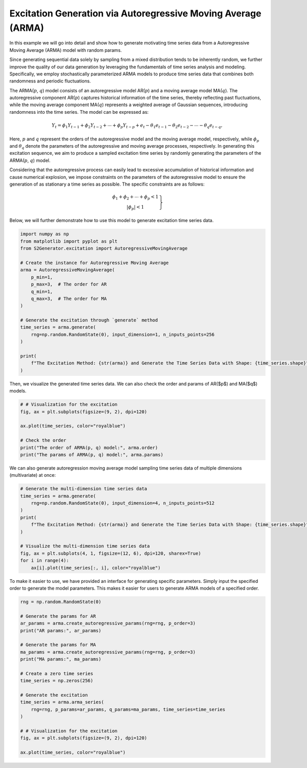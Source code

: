 
.. DO NOT EDIT.
.. THIS FILE WAS AUTOMATICALLY GENERATED BY SPHINX-GALLERY.
.. TO MAKE CHANGES, EDIT THE SOURCE PYTHON FILE:
.. "auto_examples\5-arma.py"
.. LINE NUMBERS ARE GIVEN BELOW.

.. only:: html

    .. note::
        :class: sphx-glr-download-link-note

        :ref:`Go to the end <sphx_glr_download_auto_examples_5-arma.py>`
        to download the full example code.

.. rst-class:: sphx-glr-example-title

.. _sphx_glr_auto_examples_5-arma.py:


Excitation Generation via Autoregressive Moving Average (ARMA)
=====================================================================

In this example we will go into detail and show how to generate motivating time series data from a Autoregressive Moving Average (ARMA) model with random params.

Since generating sequential data solely by sampling from a mixed distribution tends to be inherently random, we further improve the quality of our data generation by leveraging the fundamentals of time series analysis and modeling. Specifically, we employ stochastically parameterized ARMA models to produce time series data that combines both randomness and periodic fluctuations.

The ARMA(:math:`p`, :math:`q`) model consists of an autoregressive model AR(:math:`p`) and a moving average model MA(:math:`q`). The autoregressive component AR(:math:`p`) captures historical information of the time series, thereby reflecting past fluctuations, while the moving average component MA(:math:`q`) represents a weighted average of Gaussian sequences, introducing randomness into the time series. The model can be expressed as:

.. math::
   {{Y}_{t}}={{\phi }_{1}}{{Y}_{t-1}}+{{\phi }_{2}}{{Y}_{t-2}}+\cdots +{{\phi }_{p}}{{Y}_{t-p}}+{{e}_{t}}-{{\theta }_{1}}{{e}_{t-1}}-{{\theta }_{2}}{{e}_{t-2}}-\cdots -{{\theta }_{q}}{{e}_{t-q}},

Here, :math:`p` and :math:`q` represent the orders of the autoregressive model and the moving average model, respectively, while :math:`\phi_p` and :math:`\theta_q` denote the parameters of the autoregressive and moving average processes, respectively. In generating this excitation sequence, we aim to produce a sampled excitation time series by randomly generating the parameters of the ARMA(:math:`p`, :math:`q`) model.

Considering that the autoregressive process can easily lead to excessive accumulation of historical information and cause numerical explosion, we impose constraints on the parameters of the autoregressive model to ensure the generation of as stationary a time series as possible. The specific constraints are as follows:

.. math::
   \left.\begin{matrix}
   \phi_1 + \phi_2 + \cdots + \phi_p < 1 \\
   |\phi_p| < 1
   \end{matrix}\right\}

Below, we will further demonstrate how to use this model to generate excitation time series data.

.. GENERATED FROM PYTHON SOURCE LINES 30-51

.. code-block:: Python

    import numpy as np
    from matplotlib import pyplot as plt
    from S2Generator.excitation import AutoregressiveMovingAverage

    # Create the instance for Autoregressive Moving Average
    arma = AutoregressiveMovingAverage(
        p_min=1,
        p_max=3,  # The order for AR
        q_min=1,
        q_max=3,  # The order for MA
    )

    # Generate the excitation through `generate` method
    time_series = arma.generate(
        rng=np.random.RandomState(0), input_dimension=1, n_inputs_points=256
    )

    print(
        f"The Excitation Method: {str(arma)} and Generate the Time Series Data with Shape: {time_series.shape}"
    )





.. rst-class:: sphx-glr-script-out

 .. code-block:: none

    The Excitation Method: ARMA and Generate the Time Series Data with Shape: (256, 1)




.. GENERATED FROM PYTHON SOURCE LINES 52-53

Then, we visualize the generated time series data. We can also check the order and params of AR($p$) and MA($q$) models.

.. GENERATED FROM PYTHON SOURCE LINES 53-63

.. code-block:: Python


    # # Visualization for the excitation
    fig, ax = plt.subplots(figsize=(9, 2), dpi=120)

    ax.plot(time_series, color="royalblue")

    # Check the order
    print("The order of ARMA(p, q) model:", arma.order)
    print("The params of ARMA(p, q) model:", arma.params)




.. image-sg:: /auto_examples/images/sphx_glr_5-arma_001.png
   :alt: 5 arma
   :srcset: /auto_examples/images/sphx_glr_5-arma_001.png
   :class: sphx-glr-single-img


.. rst-class:: sphx-glr-script-out

 .. code-block:: none

    The order of ARMA(p, q) model: {'AR(p)': 1, 'MA(q)': 2}
    The params of ARMA(p, q) model: {'AR(p)': array([0.42607495]), 'MA(q)': array([0.20552675, 0.08976637])}




.. GENERATED FROM PYTHON SOURCE LINES 64-65

We can also generate autoregression moving average model sampling time series data of multiple dimensions (multivariate) at once:

.. GENERATED FROM PYTHON SOURCE LINES 65-79

.. code-block:: Python


    # Generate the multi-dimension time series data
    time_series = arma.generate(
        rng=np.random.RandomState(0), input_dimension=4, n_inputs_points=512
    )
    print(
        f"The Excitation Method: {str(arma)} and Generate the Time Series Data with Shape: {time_series.shape}"
    )

    # Visualize the multi-dimension time series data
    fig, ax = plt.subplots(4, 1, figsize=(12, 6), dpi=120, sharex=True)
    for i in range(4):
        ax[i].plot(time_series[:, i], color="royalblue")




.. image-sg:: /auto_examples/images/sphx_glr_5-arma_002.png
   :alt: 5 arma
   :srcset: /auto_examples/images/sphx_glr_5-arma_002.png
   :class: sphx-glr-single-img


.. rst-class:: sphx-glr-script-out

 .. code-block:: none

    The Excitation Method: ARMA and Generate the Time Series Data with Shape: (512, 4)




.. GENERATED FROM PYTHON SOURCE LINES 80-81

To make it easier to use, we have provided an interface for generating specific parameters. Simply input the specified order to generate the model parameters. This makes it easier for users to generate ARMA models of a specified order.

.. GENERATED FROM PYTHON SOURCE LINES 81-104

.. code-block:: Python


    rng = np.random.RandomState(0)

    # Generate the params for AR
    ar_params = arma.create_autoregressive_params(rng=rng, p_order=3)
    print("AR params:", ar_params)

    # Generate the params for MA
    ma_params = arma.create_autoregressive_params(rng=rng, p_order=3)
    print("MA params:", ma_params)

    # Create a zero time series
    time_series = np.zeros(256)

    # Generate the excitation
    time_series = arma.arma_series(
        rng=rng, p_params=ar_params, q_params=ma_params, time_series=time_series
    )

    # # Visualization for the excitation
    fig, ax = plt.subplots(figsize=(9, 2), dpi=120)

    ax.plot(time_series, color="royalblue")



.. image-sg:: /auto_examples/images/sphx_glr_5-arma_003.png
   :alt: 5 arma
   :srcset: /auto_examples/images/sphx_glr_5-arma_003.png
   :class: sphx-glr-single-img


.. rst-class:: sphx-glr-script-out

 .. code-block:: none

    AR params: [0.43037873 0.20552675 0.09665074]
    MA params: [-0.1526904   0.29178823  0.0888687 ]

    [<matplotlib.lines.Line2D object at 0x0000024CC244BC50>]




.. _sphx_glr_download_auto_examples_5-arma.py:

.. only:: html

  .. container:: sphx-glr-footer sphx-glr-footer-example

    .. container:: sphx-glr-download sphx-glr-download-jupyter

      :download:`Download Jupyter notebook: 5-arma.ipynb <5-arma.ipynb>`

    .. container:: sphx-glr-download sphx-glr-download-python

      :download:`Download Python source code: 5-arma.py <5-arma.py>`

    .. container:: sphx-glr-download sphx-glr-download-zip

      :download:`Download zipped: 5-arma.zip <5-arma.zip>`


.. only:: html

 .. rst-class:: sphx-glr-signature

    `Gallery generated by Sphinx-Gallery <https://sphinx-gallery.github.io>`_
